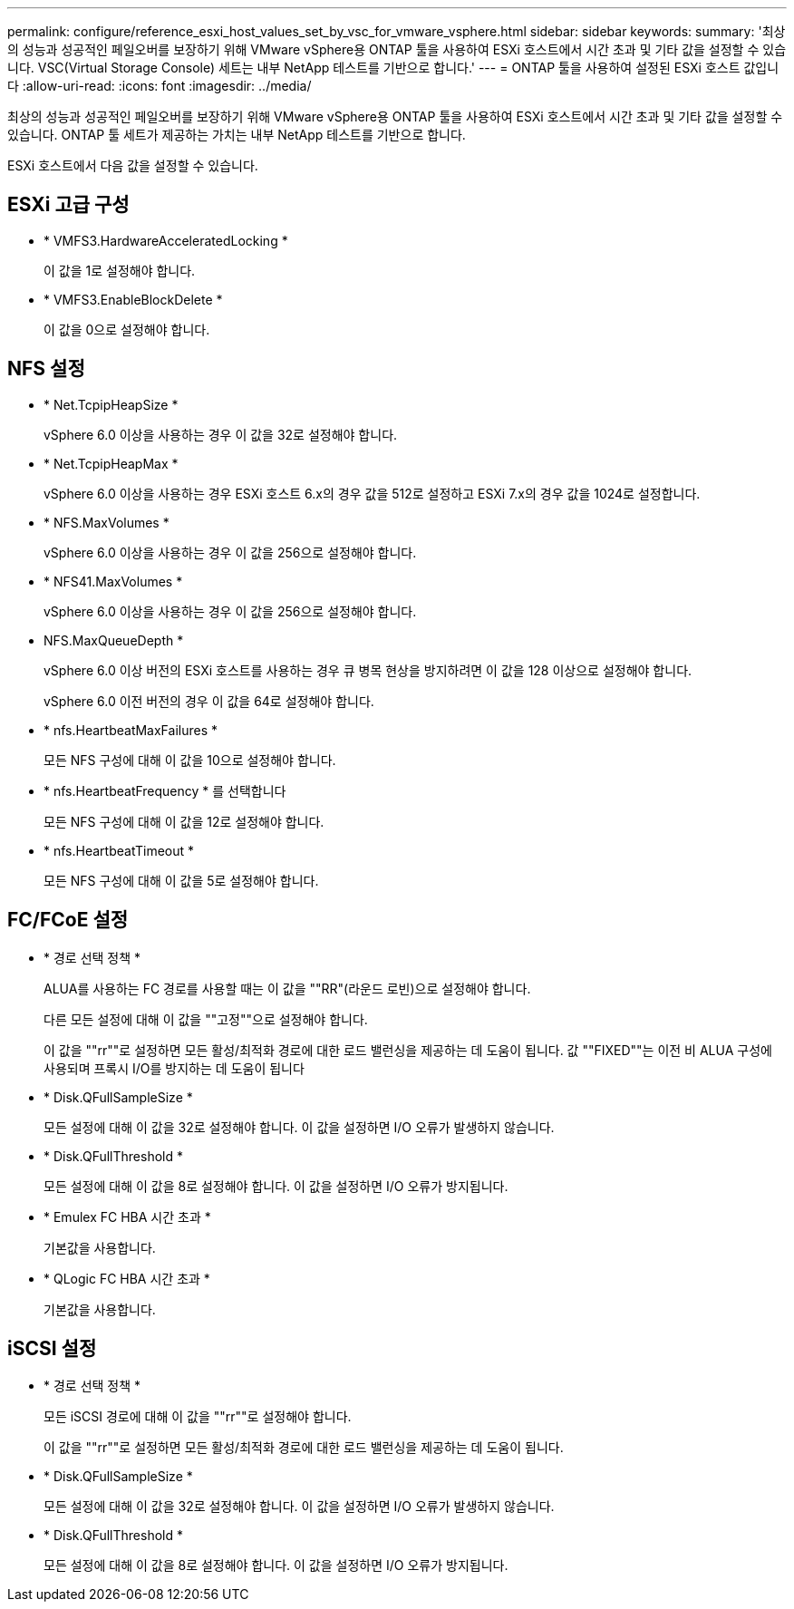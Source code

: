 ---
permalink: configure/reference_esxi_host_values_set_by_vsc_for_vmware_vsphere.html 
sidebar: sidebar 
keywords:  
summary: '최상의 성능과 성공적인 페일오버를 보장하기 위해 VMware vSphere용 ONTAP 툴을 사용하여 ESXi 호스트에서 시간 초과 및 기타 값을 설정할 수 있습니다. VSC(Virtual Storage Console) 세트는 내부 NetApp 테스트를 기반으로 합니다.' 
---
= ONTAP 툴을 사용하여 설정된 ESXi 호스트 값입니다
:allow-uri-read: 
:icons: font
:imagesdir: ../media/


[role="lead"]
최상의 성능과 성공적인 페일오버를 보장하기 위해 VMware vSphere용 ONTAP 툴을 사용하여 ESXi 호스트에서 시간 초과 및 기타 값을 설정할 수 있습니다. ONTAP 툴 세트가 제공하는 가치는 내부 NetApp 테스트를 기반으로 합니다.

ESXi 호스트에서 다음 값을 설정할 수 있습니다.



== ESXi 고급 구성

* * VMFS3.HardwareAcceleratedLocking *
+
이 값을 1로 설정해야 합니다.

* * VMFS3.EnableBlockDelete *
+
이 값을 0으로 설정해야 합니다.





== NFS 설정

* * Net.TcpipHeapSize *
+
vSphere 6.0 이상을 사용하는 경우 이 값을 32로 설정해야 합니다.

* * Net.TcpipHeapMax *
+
vSphere 6.0 이상을 사용하는 경우 ESXi 호스트 6.x의 경우 값을 512로 설정하고 ESXi 7.x의 경우 값을 1024로 설정합니다.

* * NFS.MaxVolumes *
+
vSphere 6.0 이상을 사용하는 경우 이 값을 256으로 설정해야 합니다.

* * NFS41.MaxVolumes *
+
vSphere 6.0 이상을 사용하는 경우 이 값을 256으로 설정해야 합니다.

* NFS.MaxQueueDepth *
+
vSphere 6.0 이상 버전의 ESXi 호스트를 사용하는 경우 큐 병목 현상을 방지하려면 이 값을 128 이상으로 설정해야 합니다.

+
vSphere 6.0 이전 버전의 경우 이 값을 64로 설정해야 합니다.

* * nfs.HeartbeatMaxFailures *
+
모든 NFS 구성에 대해 이 값을 10으로 설정해야 합니다.

* * nfs.HeartbeatFrequency * 를 선택합니다
+
모든 NFS 구성에 대해 이 값을 12로 설정해야 합니다.

* * nfs.HeartbeatTimeout *
+
모든 NFS 구성에 대해 이 값을 5로 설정해야 합니다.





== FC/FCoE 설정

* * 경로 선택 정책 *
+
ALUA를 사용하는 FC 경로를 사용할 때는 이 값을 ""RR"(라운드 로빈)으로 설정해야 합니다.

+
다른 모든 설정에 대해 이 값을 ""고정""으로 설정해야 합니다.

+
이 값을 ""rr""로 설정하면 모든 활성/최적화 경로에 대한 로드 밸런싱을 제공하는 데 도움이 됩니다. 값 ""FIXED""는 이전 비 ALUA 구성에 사용되며 프록시 I/O를 방지하는 데 도움이 됩니다

* * Disk.QFullSampleSize *
+
모든 설정에 대해 이 값을 32로 설정해야 합니다. 이 값을 설정하면 I/O 오류가 발생하지 않습니다.

* * Disk.QFullThreshold *
+
모든 설정에 대해 이 값을 8로 설정해야 합니다. 이 값을 설정하면 I/O 오류가 방지됩니다.

* * Emulex FC HBA 시간 초과 *
+
기본값을 사용합니다.

* * QLogic FC HBA 시간 초과 *
+
기본값을 사용합니다.





== iSCSI 설정

* * 경로 선택 정책 *
+
모든 iSCSI 경로에 대해 이 값을 ""rr""로 설정해야 합니다.

+
이 값을 ""rr""로 설정하면 모든 활성/최적화 경로에 대한 로드 밸런싱을 제공하는 데 도움이 됩니다.

* * Disk.QFullSampleSize *
+
모든 설정에 대해 이 값을 32로 설정해야 합니다. 이 값을 설정하면 I/O 오류가 발생하지 않습니다.

* * Disk.QFullThreshold *
+
모든 설정에 대해 이 값을 8로 설정해야 합니다. 이 값을 설정하면 I/O 오류가 방지됩니다.


